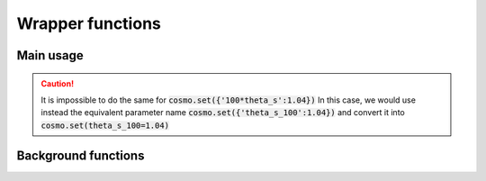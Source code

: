 Wrapper functions
==================

Main usage
----------

.. code:: python
  import classy
  cosmo = classy.Class()
  # Now work with the cosmo object!
  cosmo.set({'omega_b':0.022,'H0':71, 'output':'tCl'})
  cosmo.raw_cl()

.. function:: set(dic)
  Tell classy to use certain input parameters, described in the python dictionary "dic".
  Can also be passed as explicit keywords

.. admonition:: Example
  :code:`cosmo.set({'omega_b':0.02})`
  is equivalent to
  :code:`cosmo.set(omega_b=0.02)`
.. caution::
  It is impossible to do the same for
  :code:`cosmo.set({'100*theta_s':1.04})`
  In this case, we would use instead the equivalent parameter name
  :code:`cosmo.set({'theta_s_100':1.04})`
  and convert it into
  :code:`cosmo.set(theta_s_100=1.04)`

Background functions
--------------------

.. function:: get_background()
  Get entire background dictionary available in CLASS, containing a dictionary of all background quantities that CLASS saved

.. Test
  comment:: .. attention:: -- for attention blocks
  comment:: caution, hint, tip, advice, warning, seealso, note
  comment:: .. admonition:: Example -- for examples
  comment:: .. code:: for code block
